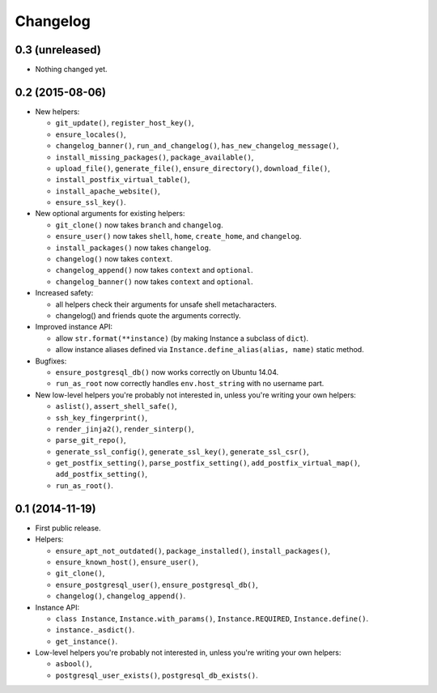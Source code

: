 Changelog
=========


0.3 (unreleased)
----------------

- Nothing changed yet.


0.2 (2015-08-06)
----------------

- New helpers:

  - ``git_update()``, ``register_host_key()``,
  - ``ensure_locales()``,
  - ``changelog_banner()``, ``run_and_changelog()``,
    ``has_new_changelog_message()``,
  - ``install_missing_packages()``, ``package_available()``,
  - ``upload_file()``, ``generate_file()``, ``ensure_directory()``,
    ``download_file()``,
  - ``install_postfix_virtual_table()``,
  - ``install_apache_website()``,
  - ``ensure_ssl_key()``.

- New optional arguments for existing helpers:

  - ``git_clone()`` now takes ``branch`` and ``changelog``.
  - ``ensure_user()`` now takes ``shell``, ``home``, ``create_home``, and
    ``changelog``.
  - ``install_packages()`` now takes ``changelog``.
  - ``changelog()`` now takes ``context``.
  - ``changelog_append()`` now takes ``context`` and ``optional``.
  - ``changelog_banner()`` now takes ``context`` and ``optional``.

- Increased safety:

  - all helpers check their arguments for unsafe shell metacharacters.
  - changelog() and friends quote the arguments correctly.

- Improved instance API:

  - allow ``str.format(**instance)`` (by making Instance a subclass of
    ``dict``).
  - allow instance aliases defined via ``Instance.define_alias(alias, name)``
    static method.

- Bugfixes:

  - ``ensure_postgresql_db()`` now works correctly on Ubuntu 14.04.
  - ``run_as_root`` now correctly handles ``env.host_string`` with no
    username part.

- New low-level helpers you're probably not interested in, unless you're
  writing your own helpers:

  - ``aslist()``, ``assert_shell_safe()``,
  - ``ssh_key_fingerprint()``,
  - ``render_jinja2()``, ``render_sinterp()``,
  - ``parse_git_repo()``,
  - ``generate_ssl_config()``, ``generate_ssl_key()``, ``generate_ssl_csr()``,
  - ``get_postfix_setting()``, ``parse_postfix_setting()``,
    ``add_postfix_virtual_map()``, ``add_postfix_setting()``,
  - ``run_as_root()``.


0.1 (2014-11-19)
----------------

- First public release.

- Helpers:

  - ``ensure_apt_not_outdated()``, ``package_installed()``,
    ``install_packages()``,
  - ``ensure_known_host()``, ``ensure_user()``,
  - ``git_clone()``,
  - ``ensure_postgresql_user()``, ``ensure_postgresql_db()``,
  - ``changelog()``, ``changelog_append()``.

- Instance API:

  - ``class Instance``, ``Instance.with_params()``,
    ``Instance.REQUIRED``, ``Instance.define()``.
  - ``instance._asdict()``.
  - ``get_instance()``.

- Low-level helpers you're probably not interested in, unless you're
  writing your own helpers:

  - ``asbool()``,
  - ``postgresql_user_exists()``, ``postgresql_db_exists()``.
